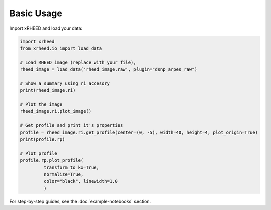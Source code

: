 Basic Usage
===========

Import xRHEED and load your data:

.. code-block:: python

    import xrheed
    from xrheed.io import load_data

    # Load RHEED image (replace with your file),
    rheed_image = load_data('rheed_image.raw', plugin="dsnp_arpes_raw")

    # Show a summary using ri accesory
    print(rheed_image.ri)

    # Plot the image
    rheed_image.ri.plot_image()

    # Get profile and print it's properties
    profile = rheed_image.ri.get_profile(center=(0, -5), width=40, height=4, plot_origin=True)
    print(profile.rp)

    # Plot profile
    profile.rp.plot_profile(
             transform_to_kx=True,
             normalize=True,
             color="black", linewidth=1.0
             )

For step-by-step guides, see the :doc:`example-notebooks` section.
